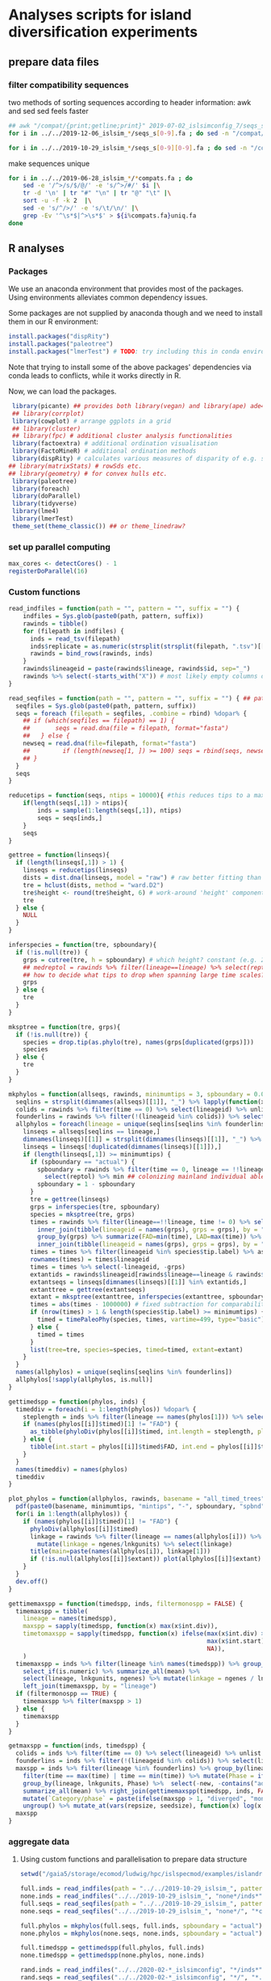 * Analyses scripts for island diversification experiments

** prepare data files

*** filter compatibility sequences
    two methods of sorting sequences according to header information: awk and sed
    sed feels faster

 #+BEGIN_SRC sh 
 ## awk "/compat/{print;getline;print}" 2019-07-02_islsimconfig_7/seqs_s7.fa > 2019-07-02_islsimconfig_7/compats.fa
 for i in ../../2019-12-06_islsim_*/seqs_s[0-9].fa ; do sed -n "/compat/{N;p}" $i > ${i%.fa}_compats.fa done
							
 for i in ../../2019-10-29_islsim_*/seqs_s[0-9][0-9].fa ; do sed -n "/compat/{N;p}" $i > ${i%.fa}_compats.fa done
#+END_SRC

 #+RESULTS:

 make sequences unique

#+BEGIN_SRC sh
 for i in ../../2019-06-28_islsim_*/*compats.fa ; do
     sed -e '/^>/s/$/@/' -e 's/^>/#/' $i |\
	 tr -d '\n' | tr "#" "\n" | tr "@" "\t" |\
	 sort -u -f -k 2  |\
	 sed -e 's/^/>/' -e 's/\t/\n/' |\
	 grep -Ev '^\s*$|^>\s*$' > ${i%compats.fa}uniq.fa
 done
 #+END_SRC

** R analyses
*** Packages

We use an anaconda environment that provides most of the packages.
Using environments alleviates common dependency issues.

Some packages are not supplied by anaconda though and we need to install them in our R environment:

 #+BEGIN_SRC R
   install.packages("dispRity")
   install.packages("paleotree")
   install.packages("lmerTest") # TODO: try including this in conda environment!
 #+END_SRC

 #+RESULTS:

Note that trying to install some of the above packages' dependencies via conda leads to conflicts, while it works directly in R.

Now, we can load the packages.

#+BEGIN_SRC R
 library(picante) ## provides both library(vegan) and library(ape) ade4?
 ## library(corrplot)
 library(cowplot) # arrange ggplots in a grid
 ## library(cluster)
 ## library(fpc) # additional cluster analysis functionalities
 library(factoextra) # additional ordination visualisation
 library(FactoMineR) # additional ordination methods
 library(dispRity) # calculates various measures of disparity of e.g. species w/ multivariate trait data CAVEAT: conflicts with paleotree
## library(matrixStats) # rowSds etc.
## library(geometry) # for convex hulls etc.
 library(paleotree)
 library(foreach)
 library(doParallel)
 library(tidyverse)
 library(lme4)
 library(lmerTest)
 theme_set(theme_classic()) ## or theme_linedraw?
#+END_SRC
*** set up parallel computing
#+BEGIN_SRC R
max_cores <- detectCores() - 1
registerDoParallel(16)
#+END_SRC

*** Custom functions

#+BEGIN_SRC R
read_indfiles = function(path = "", pattern = "", suffix = "") {
    indfiles = Sys.glob(paste0(path, pattern, suffix))
    rawinds = tibble()
    for (filepath in indfiles) {
      inds = read_tsv(filepath)
      inds$replicate = as.numeric(strsplit(strsplit(filepath, ".tsv")[[1]], "_s")[[1]][2])
      rawinds = bind_rows(rawinds, inds)
    }
    rawinds$lineageid = paste(rawinds$lineage, rawinds$id, sep="_")
    rawinds %>% select(-starts_with("X")) # most likely empty columns due to superfluous separators
}

read_seqfiles = function(path = "", pattern = "", suffix = "") { ## path, pattern and suffix might be combined
  seqfiles = Sys.glob(paste0(path, pattern, suffix))
  seqs = foreach (filepath = seqfiles, .combine = rbind) %dopar% {
    ## if (which(seqfiles == filepath) == 1) {
    ##       seqs = read.dna(file = filepath, format="fasta")
    ##   } else {
    newseq = read.dna(file=filepath, format="fasta")
    ##         if (length(newseq[1, ]) >= 100) seqs = rbind(seqs, newseq)
    ## }
  }
  seqs
}

reducetips = function(seqs, ntips = 10000){ #this reduces tips to a maximum of 10000 to prevent the vector allocation error
    if(length(seqs[,1]) > ntips){                                                                                                                                                  
        inds = sample(1:length(seqs[,1]), ntips)                                                                                                                                   
        seqs = seqs[inds,]
    }
    seqs
}

gettree = function(linseqs){
  if (length(linseqs[,1]) > 1) {
    linseqs = reducetips(linseqs)
    dists = dist.dna(linseqs, model = "raw") # raw better fitting than either F81 or JC69
    tre = hclust(dists, method = "ward.D2")
    tre$height <- round(tre$height, 6) # work-around 'height' component of 'tree' is not sorted (increasingly) error
    tre
  } else {
    NULL
  }
}

inferspecies = function(tre, spboundary){
  if (!is.null(tre)) {
    grps = cutree(tre, h = spboundary) # which height? constant (e.g. 2 base pairs difference) or species-specific?
    ## medreptol = rawinds %>% filter(lineage==lineage) %>% select(reptol) %>% as_vector %>% median
    ## how to decide what tips to drop when spanning large time scales?
    grps
  } else {
    tre
  }
}  

mksptree = function(tre, grps){
  if (!is.null(tre)) {
    species = drop.tip(as.phylo(tre), names(grps[duplicated(grps)]))
    species
  } else {
    tre
  }
}  

mkphylos = function(allseqs, rawinds, minimumtips = 3, spboundary = 0.05){
  seqlins = strsplit(dimnames(allseqs)[[1]], "_") %>% lapply(function(x) x[1]) %>% unlist #%>% unique %>% gsub(">", "", .)
  colids = rawinds %>% filter(time == 0) %>% select(lineageid) %>% unlist
  founderlins = rawinds %>% filter(!(lineageid %in% colids)) %>% select(lineage) %>% unique %>% unlist
  allphylos = foreach(lineage = unique(seqlins[seqlins %in% founderlins])) %dopar% {
    linseqs = allseqs[seqlins == lineage,]
    dimnames(linseqs)[[1]] = strsplit(dimnames(linseqs)[[1]], "_") %>% lapply(function(x) paste(x[1], x[2], sep = "_")) %>% unlist
    linseqs = linseqs[!duplicated(dimnames(linseqs)[[1]]),]
    if (length(linseqs[,1]) >= minimumtips) {
      if (spboundary == "actual") {
        spboundary = rawinds %>% filter(time == 0, lineage == !!lineage) %>%
          select(reptol) %>% min ## colonizing mainland individual able to reintegrate into island population
        spboundary = 1 - spboundary
      }
      tre = gettree(linseqs)
      grps = inferspecies(tre, spboundary)
      species = mksptree(tre, grps)
      times = rawinds %>% filter(lineage==!!lineage, time != 0) %>% select(time, lineageid) %>%
        inner_join(tibble(lineageid = names(grps), grps = grps), by = "lineageid") %>% 
        group_by(grps) %>% summarize(FAD=min(time), LAD=max(time)) %>%
        inner_join(tibble(lineageid = names(grps), grps = grps), by = "grps") # tip labels are `lineageid`s, not the species id, i.e. `grp`
      times = times %>% filter(lineageid %in% species$tip.label) %>% as.data.frame
      rownames(times) = times$lineageid
      times = times %>% select(-lineageid, -grps)
      extantids = rawinds$lineageid[rawinds$lineage==lineage & rawinds$time==max(times$FAD)] #FIXME! ?
      extantseqs = linseqs[dimnames(linseqs)[[1]] %in% extantids,]
      extanttree = gettree(extantseqs)
      extant = mksptree(extanttree, inferspecies(extanttree, spboundary))
      times = abs(times - 1000000) # fixed subtraction for comparability
      if (nrow(times) > 1 & length(species$tip.label) >= minimumtips) {
        timed = timePaleoPhy(species, times, vartime=499, type="basic") ## default is "basic". "mbl" increases zero-length branches.
      } else {
        timed = times
      }
      list(tree=tre, species=species, timed=timed, extant=extant)
    }
  }
  names(allphylos) = unique(seqlins[seqlins %in% founderlins])
  allphylos[!sapply(allphylos, is.null)]
}

gettimedspp = function(phylos, inds) {
  timeddiv = foreach(i = 1:length(phylos)) %dopar% {
    steplength = inds %>% filter(lineage == names(phylos[1])) %>% select(time) %>% unlist %>% sort %>% unique %>% diff %>% min
    if (names(phylos[[i]]$timed)[1] != "FAD") {
      as_tibble(phyloDiv(phylos[[i]]$timed, int.length = steplength, plot = FALSE))
    } else {
      tibble(int.start = phylos[[i]]$timed$FAD, int.end = phylos[[i]]$timed$LAD, int.div = 1)
    }
  }
  names(timeddiv) = names(phylos)
  timeddiv
}

plot_phylos = function(allphylos, rawinds, basename = "all_timed_trees", minimumtips = 3, spboundary = 0.05){
  pdf(paste0(basename, minimumtips, "mintips", "-", spboundary, "spbnd", ".pdf"))
  for(i in 1:length(allphylos)) {
    if (names(phylos[[i]]$timed)[1] != "FAD") {
      phyloDiv(allphylos[[i]]$timed)
      linkage = rawinds %>% filter(lineage == names(allphylos[i])) %>% select(lnkgunits, ngenes) %>% unique %>%
        mutate(linkage = ngenes/lnkgunits) %>% select(linkage)
      title(main=paste(names(allphylos[i]), linkage[1]))
      if (!is.null(allphylos[[i]]$extant)) plot(allphylos[[i]]$extant)
    }
  }
  dev.off()
}

gettimemaxspp = function(timedspp, inds, filtermonospp = FALSE) {
  timemaxspp = tibble(
    lineage = names(timedspp),
    maxspp = sapply(timedspp, function(x) max(x$int.div)),
    timetomaxspp = sapply(timedspp, function(x) ifelse(max(x$int.div) > 1,
                                                       max(x$int.start) - x$int.start[which.max(x$int.div)], ## Times are reverse: present is 0
                                                       NA)),
    )
  timemaxspp = inds %>% filter(lineage %in% names(timedspp)) %>% group_by(lineage) %>%
    select_if(is.numeric) %>% summarize_all(mean) %>%
    select(lineage, lnkgunits, ngenes) %>% mutate(linkage = ngenes / lnkgunits) %>%
    left_join(timemaxspp, by = "lineage")
  if (filtermonospp == TRUE) {
    timemaxspp %>% filter(maxspp > 1)
  } else {
    timemaxspp
  }
}

getmaxspp = function(inds, timedspp) {
  colids = inds %>% filter(time == 0) %>% select(lineageid) %>% unlist
  founderlins = inds %>% filter(!(lineageid %in% colids)) %>% select(lineage) %>% unique %>% unlist
  maxspp = inds %>% filter(lineage %in% founderlins) %>% group_by(lineage, lnkgunits) %>% filter(time > 0) %>%
    filter(time == max(time) | time == min(time)) %>% mutate(Phase = ifelse(time == max(time), "terminal", "initial")) %>% select(-(time:originid)) %>%
    group_by(lineage, lnkgunits, Phase) %>%  select(-new, -contains("adaptation"), -ngenes, -compat) %>% select_if(is.numeric) %>%
    summarize_all(mean) %>% right_join(gettimemaxspp(timedspp, inds, FALSE), by = c("lineage", "lnkgunits")) %>%
    mutate(`Category/phase` = paste(ifelse(maxspp > 1, "diverged", "monospecific"), Phase), diverged = ifelse(maxspp > 1, 1, 0)) %>%
    ungroup() %>% mutate_at(vars(repsize, seedsize), function(x) log(x + 1))
  maxspp
}

#+END_SRC

*** aggregate data

**** Using custom functions and parallelisation to prepare data structure

#+BEGIN_SRC R
setwd("/gaia5/storage/ecomod/ludwig/hpc/islspecmod/examples/islandradiation/")

full.inds = read_indfiles(path = "../../2019-10-29_islsim_", pattern = "full*/inds*", suffix = ".tsv")
none.inds = read_indfiles("../../2019-10-29_islsim_", "none*/inds*", ".tsv")
full.seqs = read_seqfiles(path = "../../2019-10-29_islsim_", pattern = "full*/", suffix = "*compats.fa")
none.seqs = read_seqfiles("../../2019-10-29_islsim_", "none*/", "*compats.fa")

full.phylos = mkphylos(full.seqs, full.inds, spboundary = "actual")
none.phylos = mkphylos(none.seqs, none.inds, spboundary = "actual")

full.timedspp = gettimedspp(full.phylos, full.inds)
none.timedspp = gettimedspp(none.phylos, none.inds)

rand.inds = read_indfiles("../../2020-02-*_islsimconfig", "*/inds*", ".tsv")
rand.seqs = read_seqfiles("../../2020-02-*_islsimconfig", "*/", "*.fa")

rand.phylos = mkphylos(rand.seqs, rand.inds, spboundary = "actual")
rand.timedspp = gettimedspp(rand.phylos, rand.inds)

rand.maxspp = getmaxspp(rand.inds, rand.timedspp)
none.maxspp = getmaxspp(none.inds, none.timedspp)
full.maxspp = getmaxspp(full.inds, full.timedspp)

#+END_SRC

**** Plot stuff
#+BEGIN_SRC R
rtp = bind_rows(rand.maxspp) %>% gather("trait", "value", dispmean:linkage, -replicate) %>% mutate_at(vars(timetomaxspp), log10) %>%
  gather("response", "number", maxspp:timetomaxspp) %>%
  ggplot(aes(value, number, color = Phase)) + geom_point() + facet_grid(response ~ trait, scales="free") + theme_bw()
ggsave("pairs_rand_maxspp_cols.pdf", rtp, width = 16, height = 4)
##cor(bind_rows(full.maxspp[, -1], none.maxspp[, -1]))
##cor(rand.maxspp[, -1])

##pdf("corgenspp.pdf", width = 20, height = 20)
##pairs(bind_rows(full.maxspp[, -1], none.maxspp[, -1]))
##pairs(rand.maxspp[, -1])
##dev.off()

rlmsp = rand.maxspp %>% filter(diverged == 1, Phase == "terminal") %>% select(reptol, linkage, maxspp) %>%
  ggplot(aes(reptol, maxspp, color = linkage)) + geom_point() + scale_color_viridis_c()
ggsave("reptol_linkage_maxspp_rand.pdf", rlmsp)

rlmsp = rand.maxspp %>% filter(Phase == "terminal") %>% select(reptol, repsize, maxspp) %>%
  ggplot(aes(reptol, maxspp, color = repsize)) + geom_point() + scale_color_viridis_c()
ggsave("reptol_repsize_maxspp_rand.pdf", rlmsp)

rlmsp = rand.maxspp %>% filter(diverged == 1, Phase == "terminal") %>% select(reptol, dispmean, maxspp) %>%
  ggplot(aes(reptol, maxspp, color = dispmean)) + geom_point() + scale_color_viridis_c()
ggsave("reptol_dispmean_maxspp_rand.pdf", rlmsp)

rlmsp = rand.maxspp %>% filter(Phase == "initial") %>% select(selfing, dispshape, maxspp, ngenes) %>%
  ggplot(aes(selfing, maxspp, color = dispshape, size = ngenes)) + geom_point() + scale_color_viridis_c()
ggsave("selfing_dispshape_initial_maxspp_rand.pdf", rlmsp)


plot_phylos(full.phylos, full.inds, "full_timed_trees")
plot_phylos(none.phylos, none.inds, "none_timed_trees")
plot_phylos(rand.phylos, rand.inds, "rand_timed_trees")

#+END_SRC
**** Traits over time

#+BEGIN_SRC R
ttp = rand.inds %>% filter(!(lineageid %in% colids)) %>%
  mutate(linkage = ngenes/lnkgunits) %>%
  select(time, lineage, linkage, lnkgunits, ngenes, reptol, selfing, seedsize,
         repsize, dispmean, dispshape, prectol, temptol) %>%
  mutate_at(vars(repsize, seedsize), function(x) log(x + 1)) %>%
  group_by(time, lineage) %>% summarize_all(mean) %>%
  gather(linkage:temptol, key = Trait, value = `Trait value`) %>%
  ggplot(aes(time, `Trait value`, color = lineage)) +
  geom_line() + facet_wrap(. ~ Trait, scales="free")
ggsave("traits_time_all.pdf", ttp, height = 6, width = 12)
#+END_SRC

**** Traits distribution

#+BEGIN_SRC R
tdp = rand.maxspp %>% #mutate_at(vars(dispmean:linkage, -replicate), function(x) scale(x, center = FALSE)) %>%
  group_by(`Category/phase`, lineage) %>%
  gather(dispmean:temptol, ngenes:linkage, key = Trait, value = `Trait value`) %>%
  ggplot(aes(`Category/phase`, `Trait value`, fill = `Category/phase`)) +
  geom_violin() + geom_boxplot(width = 0.3) + facet_wrap(. ~ Trait, scales="free") +
  theme(axis.text.x = element_text(angle = 45, hjust = 1)) +
  scale_fill_viridis_d()
ggsave("traits_distribution_rand.pdf", tdp, height = 8, width = 12)

tdp = bind_rows(none.maxspp, full.maxspp) %>% #mutate_at(vars(dispmean:linkage, -replicate), function(x) scale(x, center = FALSE)) %>%
  group_by(`Category/phase`, lineage) %>%
  gather(dispmean:temptol, ngenes:linkage, key = Trait, value = `Trait value`) %>%
  ggplot(aes(`Category/phase`, `Trait value`, fill = `Category/phase`)) +
  geom_violin() + geom_boxplot(width = 0.3) + facet_wrap(. ~ Trait, scales="free") +
  theme(axis.text.x = element_text(angle = 45, hjust = 1)) +
  scale_fill_viridis_d()
ggsave("traits_distribution_full_none.pdf", tdp, height = 8, width = 12)
#+END_SRC

**** PCA

#+BEGIN_SRC R
endpca = prcomp(rand.maxspp[,-c(1:4,15,18:21)], scale=T)
endpcaviz = fviz_pca_biplot(endpca, geom.ind="point", fill.ind=rand.maxspp$`Category/phase`,
                            pointsize=1, pointshape=21, addEllipses = TRUE) + #, ellipse.alpha=0.1, ellipse.type = "convex") +
    theme_bw() + scale_fill_viridis_d("Divergence") + scale_colour_viridis_d("Divergence")
ggsave("pca_maintraits_all.pdf", endpcaviz, width=6, height=4)
pdf("pca_maintraits_eigen.pdf")
corrplot(endpca$rotation)
dev.off()
## nice clustering with PCA was with final trait syndrome!

endpca = prcomp(none.maxspp[,-c(1:4,15,17:21)] %>% filter_all(all_vars(!is.na(.))), scale=T)
endpcaviz = fviz_pca_biplot(endpca, geom.ind="point", fill.ind=none.maxspp[,-c(1:4,15,17:19,21)] %>% filter_all(all_vars(!is.na(.))) %>% select(`Category/phase`) %>% unlist,
                            pointsize=1, pointshape=21, addEllipses = TRUE) + #, ellipse.alpha=0.1, ellipse.type = "convex") +
    theme_bw() + scale_fill_viridis_d("Divergence") + scale_colour_viridis_d("Divergence")
ggsave("pca_maintraits_none.pdf", endpcaviz, width=6, height=4)
pdf("pca_maintraits_eigen.pdf")
corrplot(endpca$rotation)
dev.off()

#+END_SRC

**** Lineage-rank plots

#+BEGIN_SRC R
lrp = rand.maxspp %>% ungroup %>% filter(Phase == "initial") %>% ggplot(aes(reorder(lineage, -maxspp), maxspp)) +
  geom_bar(stat = "identity") + xlab("Lineage") + ylab("Maximum number of species") +
  theme(axis.text.x = element_text(angle = 45, hjust = 1))
ggsave("lineage_rank.pdf", lrp)
#+END_SRC

**** Clustering

#+BEGIN_SRC R
rand.kmeans = rand.maxspp %>% filter(Phase == "initial") %>% select(dispmean:linkage, -replicate) %>% kmeans(centers = 2, nstart = 25)
clp = fviz_cluster(rand.kmeans, data = rand.maxspp %>% filter(Phase == "initial") %>% select(dispmean:linkage, diverged, -replicate))
ggsave("kmeans.pdf", clp)
#+END_SRC

**** models
#+BEGIN_SRC R
## lmem not usable because each lineage exclusive to the scenarios
## full model:

anova(glmer(diverged ~ dispmean + dispshape + reptol + repsize + prectol + linkage +
                selfing + ngenes + temptol + tempopt + precopt + seedsize + (1|replicate), family = binomial, data = rand.maxspp %>%
                                                                       filter(Phase == "initial"))) %>%
                                                                       mutate_at(vars(dispmean:linkage, -replicate), scale)))
##reduced model:

anova(glmer(diverged ~ dispshape + reptol + prectol + linkage +
                selfing + ngenes + (1|replicate), family = binomial, data = rand.maxspp %>%
                                                                       filter(Phase == "initial") %>%
                                                                       mutate_at(vars(dispmean:linkage, -replicate), scale)))

summary(glmer(diverged ~ dispshape + reptol + prectol + linkage +
                selfing + ngenes + (1|replicate), family = binomial, data = rand.maxspp %>%
                                                                       filter(Phase == "initial") %>%
                                                                       mutate_at(vars(dispmean:linkage, -replicate), scale)))
anova(glmer(diverged ~ dispshape + reptol + prectol + linkage +
                selfing + ngenes + (1|replicate), family = binomial, data = rand.maxspp %>%
                                                                       filter(Phase == "initial") %>%
                                                                       mutate_at(vars(dispmean:linkage, -replicate), scale)))
anova(glmer(diverged ~ dispshape + repsize + reptol + prectol + temptol +
              selfing + seedsize + ngenes + (1|replicate), family = binomial, data = bind_rows(rand.maxspp#, none.maxspp, full.maxspp
                                                                                               ) %>% filter(Phase == "initial")))# %>%
                                                                                mutate(lineage = as.factor(lineage)) %>%
                                                                                mutate_at(vars(dispmean:linkage, -replicate), scale)))
anova(lm(maxspp ~ dispmean + dispshape + repsize + reptol + linkage + prectol + temptol +
             selfing + seedsize + ngenes, data = bind_rows(rand.maxspp#, none.maxspp, full.maxspp
                                                                                           ) %>% ungroup %>% mutate(lineage = as.factor(lineage))))
anova(lm(maxspp ~ temptol * prectol + reptol +
             selfing + ngenes + linkage, data = bind_rows(rand.maxspp#, none.maxspp, full.maxspp
                                                                                           ) %>% ungroup %>% mutate(lineage = as.factor(lineage))))
anova(lm(timetomaxspp ~ dispmean + dispshape + precopt + prectol + repsize + reptol + linkage +
             selfing + seedsize + tempopt + temptol + ngenes, data = bind_rows(rand.maxspp#, none.maxspp, full.maxspp
                                                                                           )))
aov(lm(timetomaxspp ~ dispshape + prectol + repsize + linkage +
             selfing + seedsize + tempopt + temptol + ngenes, data = bind_rows(rand.maxspp#, none.maxspp, full.maxspp
                                                                                           )))
summary(lm(maxspp ~ timetomaxspp + linkage + ngenes, data = bind_rows(rand.maxspp, none.maxspp, full.maxspp)))
summary(lm(timetomaxspp ~ maxspp + linkage + ngenes, data = bind_rows(rand.maxspp, none.maxspp, full.maxspp)))

#+END_SRC
**** check normality

#+BEGIN_SRC R

## some traits increase in normality with log(x+1) transformation
## TODO: do qqplots for skewness etc. and identify which traits need transformation!

pdf("qqplots.pdf")
bind_rows(rand.maxspp, none.maxspp, full.maxspp) %>% ungroup %>% select(dispmean, dispshape, precopt, prectol,
                                   repsize, reptol, linkage, selfing, seedsize, tempopt, temptol,
                                   ngenes) %>% #mutate_all(function(x) log(x+1)) %>%
  as.list %>% lapply(qqnorm)
dev.off()

rand.maxspp %>% ungroup %>% select(maxspp, timetomaxspp, dispmean, dispshape, precopt, prectol,
                                   repsize, reptol, linkage, selfing, seedsize, tempopt, temptol,
                                   ngenes) %>% mutate_all(function(x) log(x+1)) %>% as.list %>%
                              lapply(shapiro.test)

#+END_SRC
